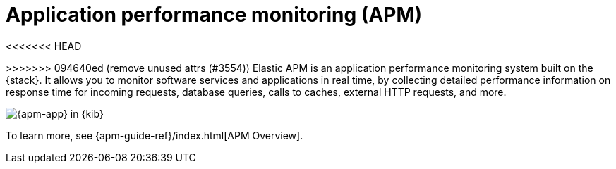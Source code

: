 [[apm]]
= Application performance monitoring (APM)

<<<<<<< HEAD
=======
:apm-integration-docs:
:obs-repo-dir:           {observability-docs-root}/docs/en

:github_repo_link: https://github.com/elastic/apm-server/blob/v{version}
ifeval::["{version}" == "8.0.0"]
:github_repo_link: https://github.com/elastic/apm-server/blob/main
endif::[]


// OTHER ATTRS
// TODO: Check that these are still relevant
:version: {apm_server_version}
:beatname_lc: apm-server
:beatname_uc: APM Server
:beatname_pkg: {beatname_lc}
:beat_kib_app: APM app
:beat_monitoring_user: apm_system
:beat_monitoring_user_version: 6.5.0
:beat_monitoring_version: 6.5
:beat_default_index_prefix: apm
:access_role: {beat_default_index_prefix}_user
:beat_version_key: observer.version
:dockerimage: docker.elastic.co/apm/{beatname_lc}:{version}
:dockergithub: https://github.com/elastic/apm-server-docker/tree/{branch}
:dockerconfig: https://raw.githubusercontent.com/elastic/apm-server/{branch}/apm-server.docker.yml
:discuss_forum: apm
:github_repo_name: apm-server
:sample_date_0: 2019.10.20
:sample_date_1: 2019.10.21
:sample_date_2: 2019.10.22
:repo: apm-server
:no_kibana:
:no_ilm:
:no-pipeline:
:no-processors:
:no-indices-rules:
:no_dashboards:
:apm-server:
:deb_os:
:rpm_os:
:mac_os:
:docker_platform:
:win_os:
:linux_os:

:downloads: https://artifacts.elastic.co/downloads/apm-server

// Temporary attributes
:which-guide:            observability
:apm-server-dir:         {observability-docs-root}/docs/en/observability/apm

>>>>>>> 094640ed (remove unused attrs (#3554))
Elastic APM is an application performance monitoring system built on the {stack}.
It allows you to monitor software services and applications in real time, by
collecting detailed performance information on response time for incoming requests,
database queries, calls to caches, external HTTP requests, and more.

[role="screenshot"]
image::images/apm-app-landing.png[{apm-app} in {kib}]

To learn more, see {apm-guide-ref}/index.html[APM Overview].

